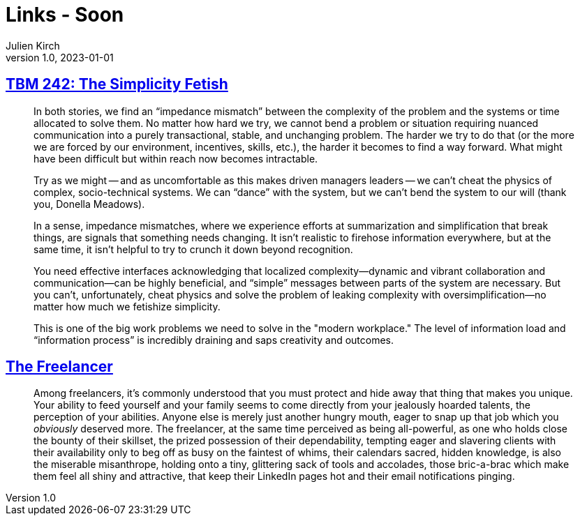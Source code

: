 = Links - Soon
Julien Kirch
v1.0, 2023-01-01
:article_lang: en
:figure-caption!:
:article_description: 

== link:https://cutlefish.substack.com/p/tbm-242-the-simplicity-fetish[TBM 242: The Simplicity Fetish]

[quote]
____
In both stories, we find an "`impedance mismatch`" between the complexity of the problem and the systems or time allocated to solve them. No matter how hard we try, we cannot bend a problem or situation requiring nuanced communication into a purely transactional, stable, and unchanging problem. The harder we try to do that (or the more we are forced by our environment, incentives, skills, etc.), the harder it becomes to find a way forward. What might have been difficult but within reach now becomes intractable. 

Try as we might -- and as uncomfortable as this makes driven managers leaders -- we can't cheat the physics of complex, socio-technical systems. We can "`dance`" with the system, but we can't bend the system to our will (thank you, Donella Meadows). 
____

[quote]
____
In a sense, impedance mismatches, where we experience efforts at summarization and simplification that break things, are signals that something needs changing. It isn't realistic to firehose information everywhere, but at the same time, it isn't helpful to try to crunch it down beyond recognition.

You need effective interfaces acknowledging that localized complexity—dynamic and vibrant collaboration and communication—can be highly beneficial, and "`simple`" messages between parts of the system are necessary. But you can't, unfortunately, cheat physics and solve the problem of leaking complexity with oversimplification—no matter how much we fetishize simplicity.

This is one of the big work problems we need to solve in the "modern workplace." The level of information load and "`information process`" is incredibly draining and saps creativity and outcomes. 
____

== https://bulletpointsmonthly.com/2023/09/08/the-freelancer-armored-core-vi[The Freelancer]

[quote]
____
Among freelancers, it's commonly understood that you must protect and hide away that thing that makes you unique. Your ability to feed yourself and your family seems to come directly from your jealously hoarded talents, the perception of your abilities. Anyone else is merely just another hungry mouth, eager to snap up that job which you _obviously_ deserved more. The freelancer, at the same time perceived as being all-powerful, as one who holds close the bounty of their skillset, the prized possession of their dependability, tempting eager and slavering clients with their availability only to beg off as busy on the faintest of whims, their calendars sacred, hidden knowledge, is also the miserable misanthrope, holding onto a tiny, glittering sack of tools and accolades, those bric-a-brac which make them feel all shiny and attractive, that keep their LinkedIn pages hot and their email notifications pinging.

____

